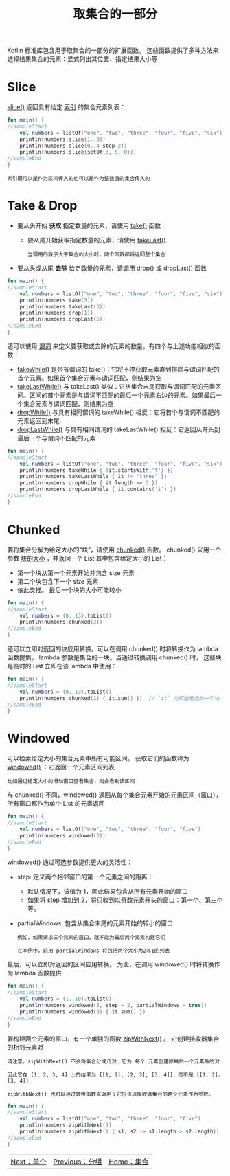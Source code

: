 #+TITLE: 取集合的一部分
#+HTML_HEAD: <link rel="stylesheet" type="text/css" href="../css/main.css" />
#+HTML_LINK_UP: ./group.html
#+HTML_LINK_HOME: ./collections.html
#+OPTIONS: num:nil timestamp:nil

Kotlin 标准库包含用于取集合的一部分的扩展函数。 这些函数提供了多种方法来选择结果集合的元素：显式列出其位置、指定结果大小等 
* Slice

  _slice()_ 返回具有给定 _索引_ 的集合元素列表：

  #+BEGIN_SRC kotlin 
  fun main() {
  //sampleStart    
      val numbers = listOf("one", "two", "three", "four", "five", "six")    
      println(numbers.slice(1..3))
      println(numbers.slice(0..4 step 2))
      println(numbers.slice(setOf(3, 5, 0)))    
  //sampleEnd
  }
  #+END_SRC

  #+BEGIN_EXAMPLE
    索引既可以是作为区间传入的也可以是作为整数值的集合传入的
  #+END_EXAMPLE
* Take & Drop 
  + 要从头开始 *获取* 指定数量的元素，请使用 _take()_ 函数
    + 要从尾开始获取指定数量的元素，请使用 _takeLast()_ 
      #+BEGIN_EXAMPLE
	当调用的数字大于集合的大小时，两个函数都将返回整个集合
      #+END_EXAMPLE
  + 要从头或从尾 *去除* 给定数量的元素，请调用 _drop()_ 或 _dropLast()_ 函数 

  #+BEGIN_SRC kotlin 
  fun main() {
  //sampleStart
      val numbers = listOf("one", "two", "three", "four", "five", "six")
      println(numbers.take(3))
      println(numbers.takeLast(3))
      println(numbers.drop(1))
      println(numbers.dropLast(5))
  //sampleEnd
  }
  #+END_SRC

  还可以使用 _谓词_ 来定义要获取或去除的元素的数量。有四个与上述功能相似的函数：
  + _takeWhile()_  是带有谓词的 take()：它将不停获取元素直到排除与谓词匹配的首个元素。如果首个集合元素与谓词匹配，则结果为空
  + _takeLastWhile()_ 与 takeLast() 类似：它从集合末尾获取与谓词匹配的元素区间。区间的首个元素是与谓词不匹配的最后一个元素右边的元素。如果最后一个集合元素与谓词匹配，则结果为空
  + _dropWhile()_ 与具有相同谓词的 takeWhile() 相反：它将首个与谓词不匹配的元素返回到末尾
  + _dropLastWhile()_ 与具有相同谓词的 takeLastWhile() 相反：它返回从开头到最后一个与谓词不匹配的元素 

  #+BEGIN_SRC kotlin 
  fun main() {
  //sampleStart
      val numbers = listOf("one", "two", "three", "four", "five", "six")
      println(numbers.takeWhile { !it.startsWith('f') })
      println(numbers.takeLastWhile { it != "three" })
      println(numbers.dropWhile { it.length == 3 })
      println(numbers.dropLastWhile { it.contains('i') })
  //sampleEnd
  }
  #+END_SRC
* Chunked
  要将集合分解为给定大小的“块”，请使用 _chunked()_ 函数。 chunked() 采用一个参数 _块的大小_ ，并返回一个 List 其中包含给定大小的 List：
  + 第一个块从第一个元素开始并包含 size 元素
  + 第二个块包含下一个 size 元素
  + 依此类推。 最后一个块的大小可能较小 

  #+BEGIN_SRC kotlin 
  fun main() {
  //sampleStart
      val numbers = (0..13).toList()
      println(numbers.chunked(3))
  //sampleEnd
  }
  #+END_SRC

  还可以立即对返回的块应用转换。可以在调用 chunked() 时将转换作为 lambda 函数提供。 lambda 参数是集合的一块。当通过转换调用 chunked() 时， 这些块是临时的 List 立即在该 lambda 中使用：

  #+BEGIN_SRC kotlin 
  fun main() {
  //sampleStart
      val numbers = (0..13).toList() 
      println(numbers.chunked(3) { it.sum() })  // `it` 为原始集合的一个块
  //sampleEnd
  }
  #+END_SRC
* Windowed
  可以检索给定大小的集合元素中所有可能区间。 获取它们的函数称为 _windowed()_ ：它返回一个元素区间列表

  #+BEGIN_EXAMPLE
    比如通过给定大小的滑动窗口查看集合，则会看到该区间
  #+END_EXAMPLE

  与 chunked() 不同，windowed() 返回从每个集合元素开始的元素区间（窗口），所有窗口都作为单个 List 的元素返回

  #+BEGIN_SRC kotlin 
  fun main() {
  //sampleStart
      val numbers = listOf("one", "two", "three", "four", "five")    
      println(numbers.windowed(3))
  //sampleEnd
  }
  #+END_SRC

windowed() 通过可选参数提供更大的灵活性：
+ step: 定义两个相邻窗口的第一个元素之间的距离：
  + 默认情况下，该值为 1，因此结果包含从所有元素开始的窗口
  + 如果将 step 增加到 2，将只收到以奇数元素开头的窗口：第一个、第三个等。
+ partialWindows: 包含从集合末尾的元素开始的较小的窗口
  #+BEGIN_EXAMPLE
    例如，如果请求三个元素的窗口，就不能为最后两个元素构建它们

    在本例中，启用 partialWindows 将包括两个大小为2与1的列表
  #+END_EXAMPLE

最后，可以立即对返回的区间应用转换。 为此，在调用 windowed() 时将转换作为 lambda 函数提供 

#+BEGIN_SRC kotlin 
  fun main() {
  //sampleStart
      val numbers = (1..10).toList()
      println(numbers.windowed(3, step = 2, partialWindows = true))
      println(numbers.windowed(3) { it.sum() })
  //sampleEnd
  }
#+END_SRC

要构建两个元素的窗口，有一个单独的函数 _zipWithNext()_ 。 它创建接收器集合的相邻元素对

#+BEGIN_EXAMPLE
  请注意，zipWithNext() 不会将集合分成几对；它为 每个 元素创建除最后一个元素外的对

  因此它在 [1, 2, 3, 4] 上的结果为 [[1, 2], [2, 3], [3, 4]]，而不是 [[1, 2]，[3, 4]]

  zipWithNext() 也可以通过转换函数来调用；它应该以接收者集合的两个元素作为参数。
#+END_EXAMPLE

#+BEGIN_SRC kotlin 
  fun main() {
  //sampleStart
      val numbers = listOf("one", "two", "three", "four", "five")    
      println(numbers.zipWithNext())
      println(numbers.zipWithNext() { s1, s2 -> s1.length > s2.length})
  //sampleEnd
  }
#+END_SRC

#+ATTR_HTML: :border 1 :rules all :frame boader
| [[file:element.org][Next：单个]] | [[file:group.org][Previous：分组]] | [[file:collections.org][Home：集合]] |
